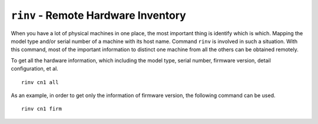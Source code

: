 ``rinv`` - Remote Hardware Inventory
====================================

When you have a lot of physical machines in one place, the most important thing is identify which is which. Mapping the model type and/or serial number of a machine with its host name. Command ``rinv`` is involved in such a situation. With this command, most of the important information to distinct one machine from all the others can be obtained remotely.

To get all the hardware information, which including the model type, serial number, firmware version, detail configuration, et al. ::

    rinv cn1 all

As an example, in order to get only the information of firmware version, the following command can be used. ::

    rinv cn1 firm

